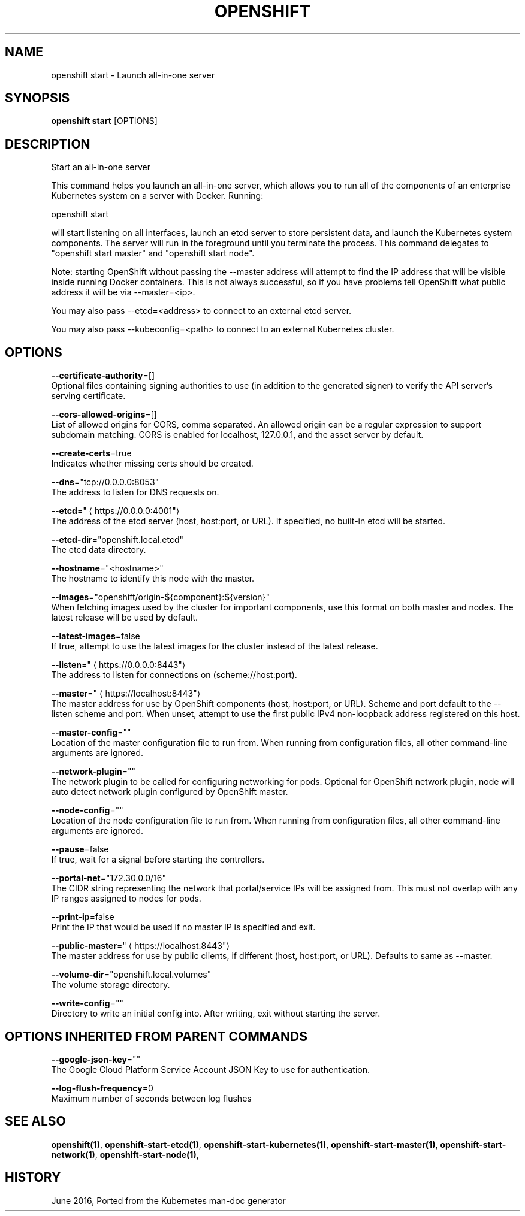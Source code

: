 .TH "OPENSHIFT" "1" " Openshift CLI User Manuals" "Openshift" "June 2016"  ""


.SH NAME
.PP
openshift start \- Launch all\-in\-one server


.SH SYNOPSIS
.PP
\fBopenshift start\fP [OPTIONS]


.SH DESCRIPTION
.PP
Start an all\-in\-one server

.PP
This command helps you launch an all\-in\-one server, which allows you to run all of the
components of an enterprise Kubernetes system on a server with Docker. Running:

.PP
openshift start

.PP
will start listening on all interfaces, launch an etcd server to store persistent
data, and launch the Kubernetes system components. The server will run in the foreground until
you terminate the process.  This command delegates to "openshift start master" and
"openshift start node".

.PP
Note: starting OpenShift without passing the \-\-master address will attempt to find the IP
address that will be visible inside running Docker containers. This is not always successful,
so if you have problems tell OpenShift what public address it will be via \-\-master=<ip>.

.PP
You may also pass \-\-etcd=<address> to connect to an external etcd server.

.PP
You may also pass \-\-kubeconfig=<path> to connect to an external Kubernetes cluster.


.SH OPTIONS
.PP
\fB\-\-certificate\-authority\fP=[]
    Optional files containing signing authorities to use (in addition to the generated signer) to verify the API server's serving certificate.

.PP
\fB\-\-cors\-allowed\-origins\fP=[]
    List of allowed origins for CORS, comma separated.  An allowed origin can be a regular expression to support subdomain matching.  CORS is enabled for localhost, 127.0.0.1, and the asset server by default.

.PP
\fB\-\-create\-certs\fP=true
    Indicates whether missing certs should be created.

.PP
\fB\-\-dns\fP="tcp://0.0.0.0:8053"
    The address to listen for DNS requests on.

.PP
\fB\-\-etcd\fP="
\[la]https://0.0.0.0:4001"\[ra]
    The address of the etcd server (host, host:port, or URL). If specified, no built\-in etcd will be started.

.PP
\fB\-\-etcd\-dir\fP="openshift.local.etcd"
    The etcd data directory.

.PP
\fB\-\-hostname\fP="<hostname>"
    The hostname to identify this node with the master.

.PP
\fB\-\-images\fP="openshift/origin\-${component}:${version}"
    When fetching images used by the cluster for important components, use this format on both master and nodes. The latest release will be used by default.

.PP
\fB\-\-latest\-images\fP=false
    If true, attempt to use the latest images for the cluster instead of the latest release.

.PP
\fB\-\-listen\fP="
\[la]https://0.0.0.0:8443"\[ra]
    The address to listen for connections on (scheme://host:port).

.PP
\fB\-\-master\fP="
\[la]https://localhost:8443"\[ra]
    The master address for use by OpenShift components (host, host:port, or URL). Scheme and port default to the \-\-listen scheme and port. When unset, attempt to use the first public IPv4 non\-loopback address registered on this host.

.PP
\fB\-\-master\-config\fP=""
    Location of the master configuration file to run from. When running from configuration files, all other command\-line arguments are ignored.

.PP
\fB\-\-network\-plugin\fP=""
    The network plugin to be called for configuring networking for pods. Optional for OpenShift network plugin, node will auto detect network plugin configured by OpenShift master.

.PP
\fB\-\-node\-config\fP=""
    Location of the node configuration file to run from. When running from configuration files, all other command\-line arguments are ignored.

.PP
\fB\-\-pause\fP=false
    If true, wait for a signal before starting the controllers.

.PP
\fB\-\-portal\-net\fP="172.30.0.0/16"
    The CIDR string representing the network that portal/service IPs will be assigned from. This must not overlap with any IP ranges assigned to nodes for pods.

.PP
\fB\-\-print\-ip\fP=false
    Print the IP that would be used if no master IP is specified and exit.

.PP
\fB\-\-public\-master\fP="
\[la]https://localhost:8443"\[ra]
    The master address for use by public clients, if different (host, host:port, or URL). Defaults to same as \-\-master.

.PP
\fB\-\-volume\-dir\fP="openshift.local.volumes"
    The volume storage directory.

.PP
\fB\-\-write\-config\fP=""
    Directory to write an initial config into.  After writing, exit without starting the server.


.SH OPTIONS INHERITED FROM PARENT COMMANDS
.PP
\fB\-\-google\-json\-key\fP=""
    The Google Cloud Platform Service Account JSON Key to use for authentication.

.PP
\fB\-\-log\-flush\-frequency\fP=0
    Maximum number of seconds between log flushes


.SH SEE ALSO
.PP
\fBopenshift(1)\fP, \fBopenshift\-start\-etcd(1)\fP, \fBopenshift\-start\-kubernetes(1)\fP, \fBopenshift\-start\-master(1)\fP, \fBopenshift\-start\-network(1)\fP, \fBopenshift\-start\-node(1)\fP,


.SH HISTORY
.PP
June 2016, Ported from the Kubernetes man\-doc generator
